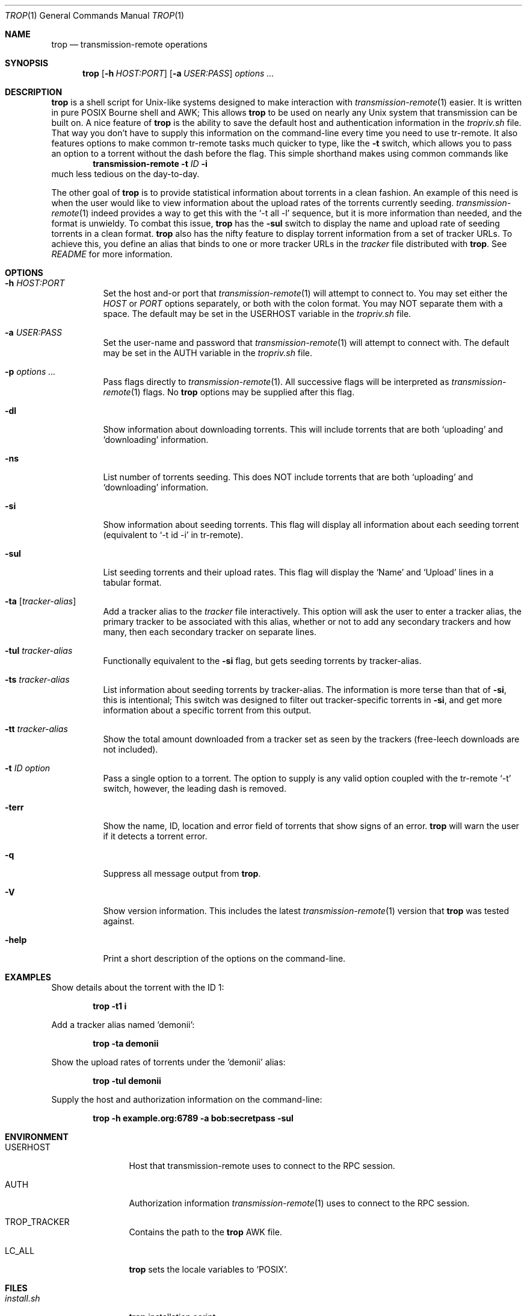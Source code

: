 .Dd September 25, 2015
.Dt TROP 1
.Os
.Sh NAME
.Nm trop
.Nd transmission-remote operations
.Sh SYNOPSIS
.Nm
.Op Fl h Ar HOST:PORT
.Op Fl a Ar USER:PASS
.Ar options ...
.Sh DESCRIPTION
.Nm
is a shell script for Unix-like systems designed to make interaction with
.Xr transmission-remote 1
easier.
It is written in pure POSIX Bourne shell and AWK;
This allows
.Nm
to be used on nearly any Unix system that transmission can be built on.
A nice feature of
.Nm
is the ability to save the default host and authentication information in the
.Pa tropriv.sh
file.
That way you don't have to supply this information on the command-line every time you need to use tr-remote.
It also features options to make common tr-remote tasks much quicker to type, like the
.Fl t
switch, which allows you to pass an option to a torrent without the dash before the flag.
This simple shorthand makes using common commands like
.Dl transmission-remote Fl t Ar ID Fl i
much less tedious on the day-to-day.
.Pp
The other goal of
.Nm
is to provide statistical information about torrents in a clean fashion.
An example of this need is when the user would like to view information about the upload rates of the torrents currently seeding.
.Xr transmission-remote 1
indeed provides a way to get this with the `-t all -l' sequence, but it is more information than needed, and the format is unwieldy.
To combat this issue,
.Nm
has the
.Fl sul
switch to display the name and upload rate of seeding torrents in a clean format.
.Nm
also has the nifty feature to display torrent information from a set of tracker URLs.
To achieve this, you define an alias that binds to one or more tracker URLs in the
.Pa tracker
file distributed with
.Nm .
See
.Pa README
for more information.
.Sh OPTIONS
.Bl -tag -width Ds
.It Fl h Ar HOST:PORT
Set the host and-or port that
.Xr transmission-remote 1
will attempt to connect to.
You may set either the
.Ar HOST
or
.Ar PORT
options separately, or both with the colon format.
You may NOT separate them with a space.
The default may be set in the USERHOST variable in the
.Pa tropriv.sh
file.
.It Fl a Ar USER:PASS
Set the user-name and password that
.Xr transmission-remote 1
will attempt to connect with.
The default may be set in the AUTH variable in the
.Pa tropriv.sh
file.
.It Fl p Ar options ...
Pass flags directly to
.Xr transmission-remote 1 .
All successive flags will be interpreted as
.Xr transmission-remote 1
flags.
No
.Nm
options may be supplied after this flag.
.It Fl dl
Show information about downloading torrents.
This will include torrents that are both `uploading' and `downloading' information.
.It Fl ns
List number of torrents seeding.
This does NOT include torrents that are both `uploading' and `downloading' information.
.It Fl si
Show information about seeding torrents.
This flag will display all information about each seeding torrent (equivalent to `-t id -i' in tr-remote).
.It Fl sul
List seeding torrents and their upload rates.
This flag will display the `Name' and `Upload' lines in a tabular format.
.It Fl ta Op Ar tracker-alias
Add a tracker alias to the
.Pa tracker
file interactively.
This option will ask the user to enter a tracker alias, the primary tracker to be associated with this alias, whether or not to add any secondary trackers and how many, then each secondary tracker on separate lines.
.It Fl tul Ar tracker-alias
Functionally equivalent to the
.Fl si
flag, but gets seeding torrents by tracker-alias.
.It Fl ts Ar tracker-alias
List information about seeding torrents by tracker-alias. The information is more terse than that of
.Fl si ,
this is intentional;
This switch was designed to filter out tracker-specific torrents in
.Fl si ,
and get more information about a specific torrent from this output.
.It Fl tt Ar tracker-alias
Show the total amount downloaded from a tracker set as seen by the trackers (free-leech downloads are not included).
.It Fl t Ar ID Ar option
Pass a single option to a torrent.
The option to supply is any valid option coupled with the tr-remote `-t' switch, however, the leading dash is removed.
.It Fl terr
Show the name, ID, location and error field of torrents that show signs of an error.
.Nm
will warn the user if it detects a torrent error.
.It Fl q
Suppress all message output from
.Nm .
.It Fl V
Show version information.
This includes the latest
.Xr transmission-remote 1
version that
.Nm
was tested against.
.It Fl help
Print a short description of the options on the command-line.
.Sh EXAMPLES
Show details about the torrent with the ID 1:
.Pp
.Dl "trop -t1 i"
.Pp
Add a tracker alias named 'demonii':
.Pp
.Dl "trop -ta demonii"
.Pp
Show the upload rates of torrents under the 'demonii' alias:
.Pp
.Dl "trop -tul demonii"
.Pp
Supply the host and authorization information on the command-line:
.Pp
.Dl "trop -h example.org:6789 -a bob:secretpass -sul"
.Sh ENVIRONMENT
.Bl -tag -width Fl
.It Ev USERHOST
Host that transmission-remote uses to connect to the RPC session.
.It Ev AUTH
Authorization information
.Xr transmission-remote 1
uses to connect to the RPC session.
.It Ev TROP_TRACKER
Contains the path to the
.Nm
AWK file.
.It Ev LC_ALL
.Nm
sets the locale variables to `POSIX'.
.Sh FILES
.Bl -tag -width Fl -compact
.It Pa install.sh
.Nm
installation script.
.It Pa trop.sh
Main program script.
.It Pa tropriv.sh
Used to store private user information.
.It Pa trop.awk
AWK script used for various
.Nm
procedures.
.It Pa trackers
Contains the tracker alias definitions.
.Sh AUTHORS
.An -nosplit
.An bkazemi <bkazemi@users.sf.net>
.Sh SEE ALSO
.Xr transmission-remote 1
.Sh BUGS
.Nm
does not process multi-byte characters properly.
As such, the lines printed in
.Fl sul
or
.Fl tul
may not be align correctly if multi-byte characters appear in the text.
